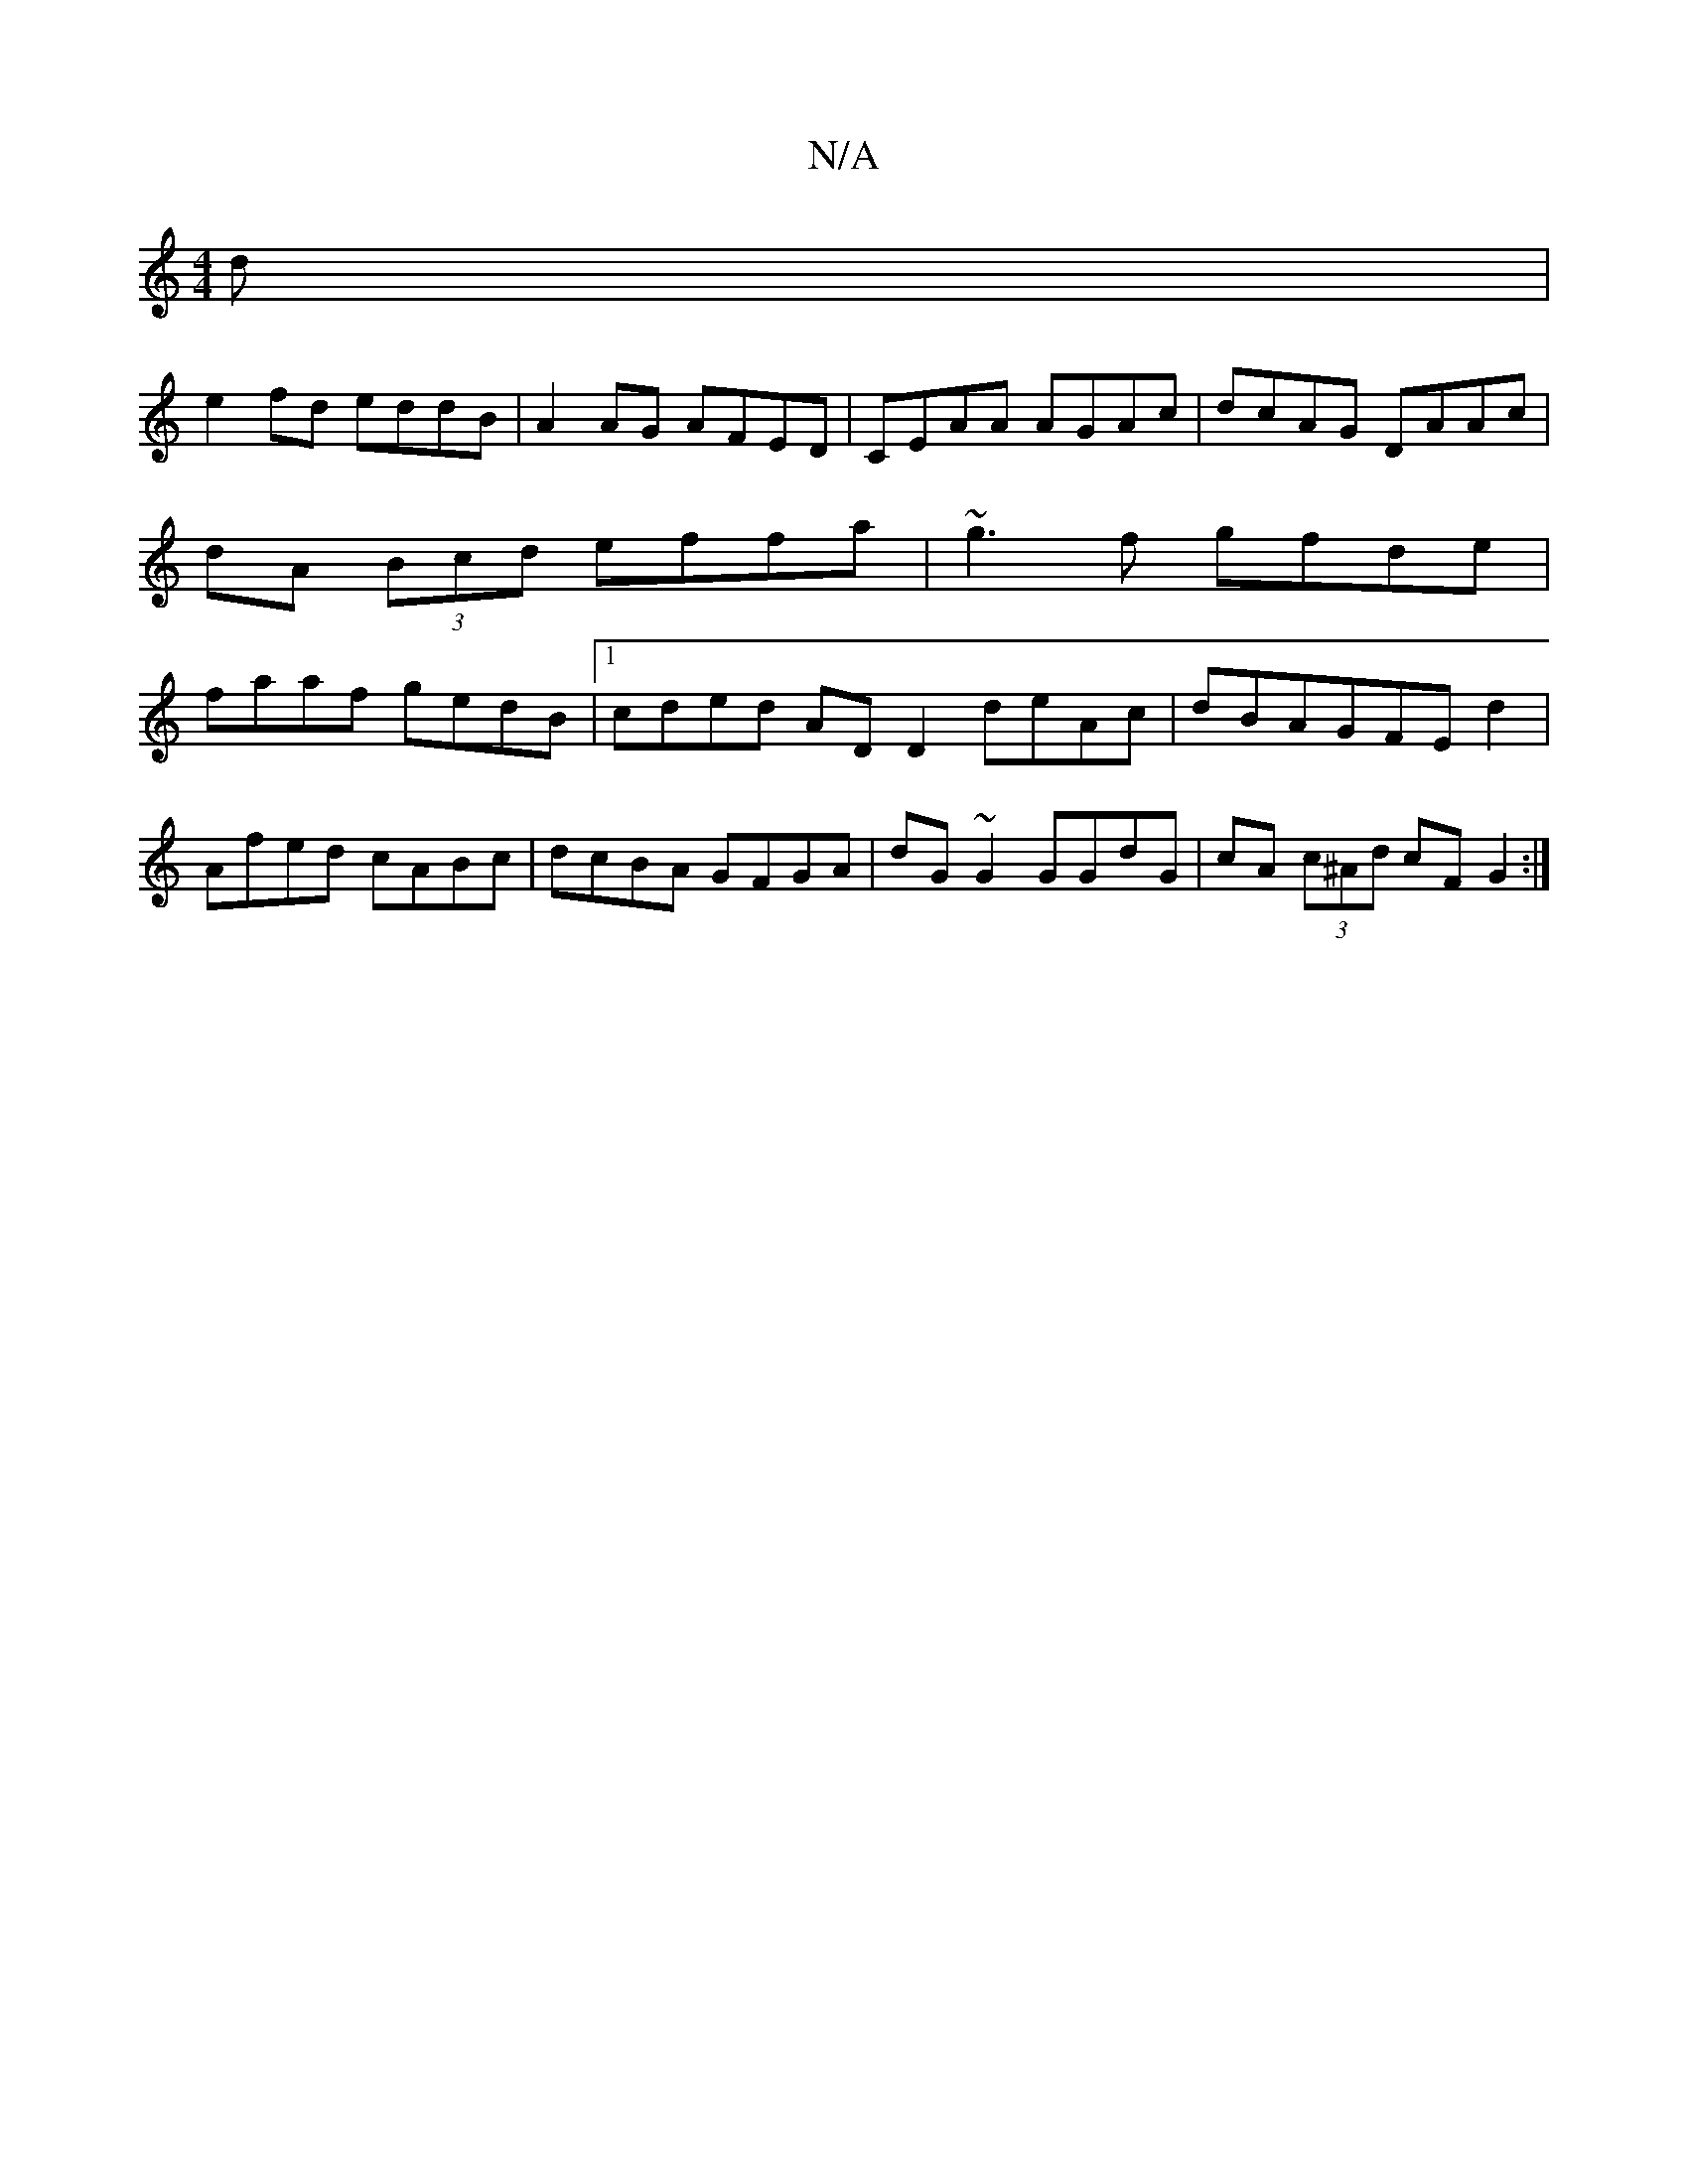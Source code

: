 X:1
T:N/A
M:4/4
R:N/A
K:Cmajor
d |
e2fd eddB | A2AG AFED | CEAA AGAc | dcAG DAAc|dA (3Bcd effa|~g3f gfde|faaf gedB|1 cded AD D2 deAc|dBAGFEd2 |
Afed cABc | dcBA GFGA | dG ~G2 GGdG | cA (3c^Ad cF G2 :|

|: e3 e dB cc | BA A2 ce (3Ac